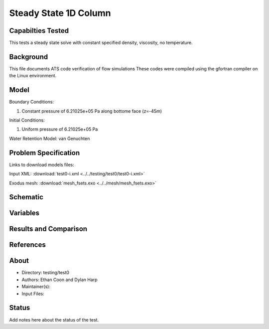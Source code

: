 Steady State 1D Column
======================

Capabilties Tested
------------------
This tests a steady state solve with constant specified density, viscosity, no
temperature.

Background
----------
This file documents ATS code verification of flow simulations 
These codes were compiled using the gfortran compiler on the
Linux environment. 

Model
-----
Boundary Conditions:

1. Constant pressure of 6.21025e+05 Pa along bottome face (z=-45m)

Initial Conditions:

1. Uniform pressure of 6.21025e+05 Pa

Water Retention Model: van Genuchten

Problem Specification
---------------------

Links to download models files:

Input XML: :download:`test0-i.xml <../../testing/test0/test0-i.xml>`

Exodus mesh: :download:`mesh_fsets.exo <../../mesh/mesh_fsets.exo>`

Schematic
---------

.. figure:: schematic/test0.png
    :figclass: align-center
    :width: 1200 px

.. centered:: **Saturation, head, and temperature along column**

Variables
---------


Results and Comparison
----------------------


References
----------


About
-----

* Directory: testing/test0

* Authors:  Ethan Coon and Dylan Harp

* Maintainer(s): 

* Input Files:

Status
------
Add notes here about the status of the test.  

.. todo:: Documentation:
